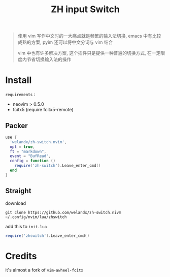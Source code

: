 #+TITLE: ZH input Switch

#+begin_quote
使用 vim 写作中文时的一大痛点就是频繁的输入法切换, emacs 中有比较成熟的方案, pyim 还可以将中文分词与 vim 结合

vim 中也有许多解决方案, 这个插件只是提供一种普遍的切换方式, 在一定限度内节省切换输入法的操作
#+end_quote

* Install
=requirements= :
- neovim > 0.5.0
- fcitx5 (require fcitx5-remote)

** Packer
#+begin_src lua
  use {
    'welandx/zh-switch.nvim',
    opt = true,
    ft = "markdown",
	event = "BufRead",
    config = function ()
      require('zh-switch').Leave_enter_cmd()
    end
  }
#+end_src
** Straight
download
#+begin_src shell
git clone https://github.com/welandx/zh-switch.nivm ~/.config/nvim/lua/zhswitch
#+end_src

add this to =init.lua=
#+begin_src lua
require('zhswitch').Leave_enter_cmd()
#+end_src
* Credits
it's almost a fork of =vim-awheel-fcitx=
